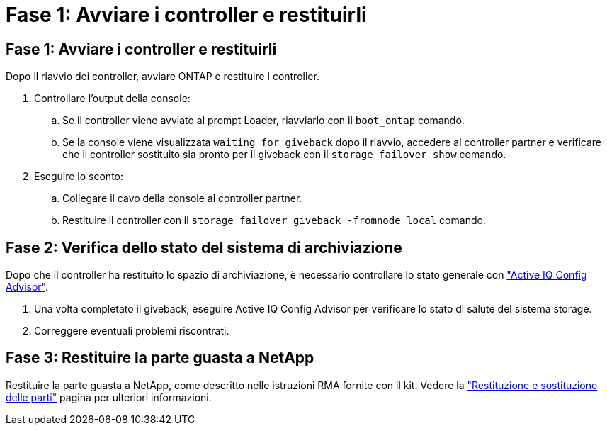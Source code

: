 = Fase 1: Avviare i controller e restituirli
:allow-uri-read: 




== Fase 1: Avviare i controller e restituirli

Dopo il riavvio dei controller, avviare ONTAP e restituire i controller.

. Controllare l'output della console:
+
.. Se il controller viene avviato al prompt Loader, riavviarlo con il `boot_ontap` comando.
.. Se la console viene visualizzata `waiting for giveback` dopo il riavvio, accedere al controller partner e verificare che il controller sostituito sia pronto per il giveback con il `storage failover show` comando.


. Eseguire lo sconto:
+
.. Collegare il cavo della console al controller partner.
.. Restituire il controller con il `storage failover giveback -fromnode local` comando.






== Fase 2: Verifica dello stato del sistema di archiviazione

Dopo che il controller ha restituito lo spazio di archiviazione, è necessario controllare lo stato generale con https://mysupport.netapp.com/site/tools/tool-eula/activeiq-configadvisor["Active IQ Config Advisor"].

. Una volta completato il giveback, eseguire Active IQ Config Advisor per verificare lo stato di salute del sistema storage.
. Correggere eventuali problemi riscontrati.




== Fase 3: Restituire la parte guasta a NetApp

Restituire la parte guasta a NetApp, come descritto nelle istruzioni RMA fornite con il kit. Vedere la https://mysupport.netapp.com/site/info/rma["Restituzione e sostituzione delle parti"] pagina per ulteriori informazioni.
